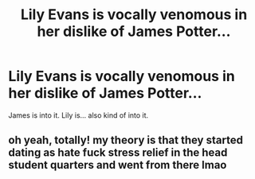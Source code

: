 #+TITLE: Lily Evans is vocally venomous in her dislike of James Potter...

* Lily Evans is vocally venomous in her dislike of James Potter...
:PROPERTIES:
:Author: GhostPhantomSpectre
:Score: 13
:DateUnix: 1620173885.0
:DateShort: 2021-May-05
:FlairText: Prompt
:END:
James is into it. Lily is... also kind of into it.


** oh yeah, totally! my theory is that they started dating as hate fuck stress relief in the head student quarters and went from there lmao
:PROPERTIES:
:Author: karigan_g
:Score: 13
:DateUnix: 1620177055.0
:DateShort: 2021-May-05
:END:

